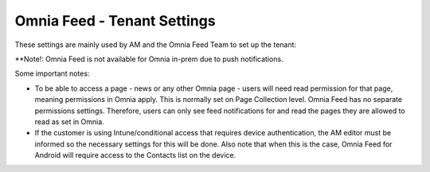 Omnia Feed - Tenant Settings
==============================

These settings are mainly used by AM and the Omnia Feed Team to set up the tenant:

.. image:: omnia-feed-tenant-settings-url.png

**Note!: Omnia Feed is not available for Omnia in-prem due to push notifications.

Some important notes:

+ To be able to access a page - news or any other Omnia page - users will need read permission for that page, meaning permissions in Omnia apply. This is normally set on Page Collection level. Omnia Feed has no separate permissions settings. Therefore, users can only see feed notifications for and read the pages they are allowed to read as set in Omnia.
+ If the customer is using Intune/conditional access that requires device authentication, the AM editor must be informed so the necessary settings for this will be done. Also note that when this is the case, Omnia Feed for Android will require access to the Contacts list on the device.


